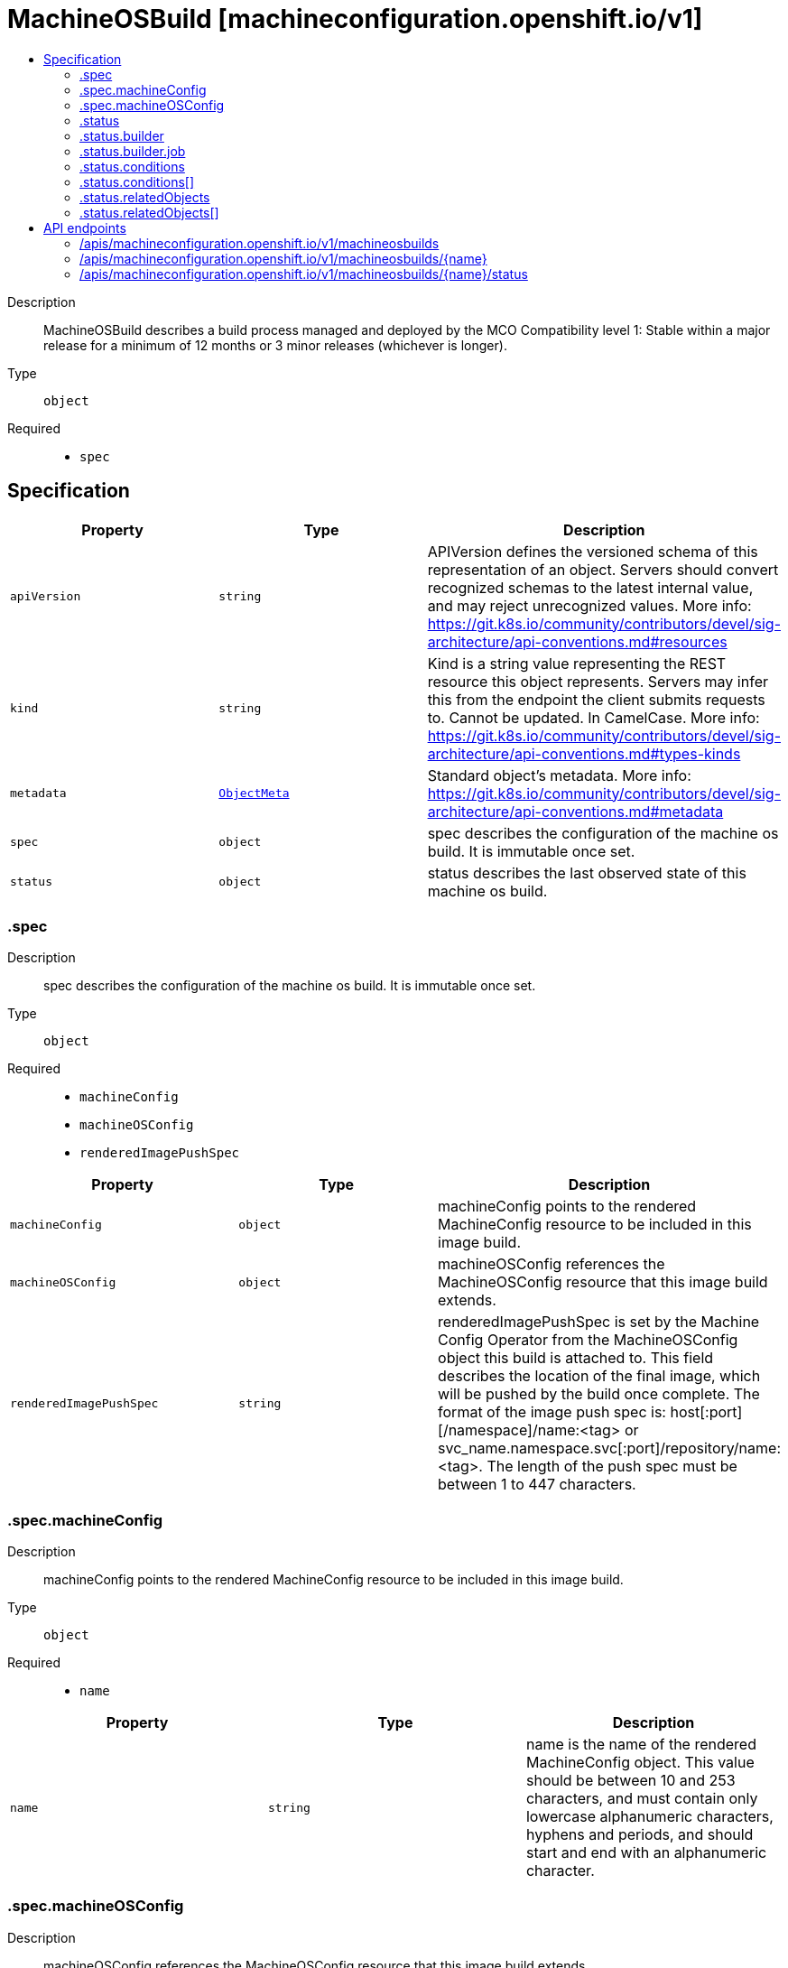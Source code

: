 // Automatically generated by 'openshift-apidocs-gen'. Do not edit.
:_mod-docs-content-type: ASSEMBLY
[id="machineosbuild-machineconfiguration-openshift-io-v1"]
= MachineOSBuild [machineconfiguration.openshift.io/v1]
:toc: macro
:toc-title:

toc::[]


Description::
+
--
MachineOSBuild describes a build process managed and deployed by the MCO
Compatibility level 1: Stable within a major release for a minimum of 12 months or 3 minor releases (whichever is longer).
--

Type::
  `object`

Required::
  - `spec`


== Specification

[cols="1,1,1",options="header"]
|===
| Property | Type | Description

| `apiVersion`
| `string`
| APIVersion defines the versioned schema of this representation of an object. Servers should convert recognized schemas to the latest internal value, and may reject unrecognized values. More info: https://git.k8s.io/community/contributors/devel/sig-architecture/api-conventions.md#resources

| `kind`
| `string`
| Kind is a string value representing the REST resource this object represents. Servers may infer this from the endpoint the client submits requests to. Cannot be updated. In CamelCase. More info: https://git.k8s.io/community/contributors/devel/sig-architecture/api-conventions.md#types-kinds

| `metadata`
| xref:../objects/index.adoc#io-k8s-apimachinery-pkg-apis-meta-v1-ObjectMeta[`ObjectMeta`]
| Standard object's metadata. More info: https://git.k8s.io/community/contributors/devel/sig-architecture/api-conventions.md#metadata

| `spec`
| `object`
| spec describes the configuration of the machine os build.
It is immutable once set.

| `status`
| `object`
| status describes the last observed state of this machine os build.

|===
=== .spec
Description::
+
--
spec describes the configuration of the machine os build.
It is immutable once set.
--

Type::
  `object`

Required::
  - `machineConfig`
  - `machineOSConfig`
  - `renderedImagePushSpec`



[cols="1,1,1",options="header"]
|===
| Property | Type | Description

| `machineConfig`
| `object`
| machineConfig points to the rendered MachineConfig resource to be included in this image build.

| `machineOSConfig`
| `object`
| machineOSConfig references the MachineOSConfig resource that this image build extends.

| `renderedImagePushSpec`
| `string`
| renderedImagePushSpec is set by the Machine Config Operator from the MachineOSConfig object this build is attached to.
This field describes the location of the final image, which will be pushed by the build once complete.
The format of the image push spec is: host[:port][/namespace]/name:<tag> or svc_name.namespace.svc[:port]/repository/name:<tag>.
The length of the push spec must be between 1 to 447 characters.

|===
=== .spec.machineConfig
Description::
+
--
machineConfig points to the rendered MachineConfig resource to be included in this image build.
--

Type::
  `object`

Required::
  - `name`



[cols="1,1,1",options="header"]
|===
| Property | Type | Description

| `name`
| `string`
| name is the name of the rendered MachineConfig object.
This value should be between 10 and 253 characters, and must contain only lowercase
alphanumeric characters, hyphens and periods, and should start and end with an alphanumeric character.

|===
=== .spec.machineOSConfig
Description::
+
--
machineOSConfig references the MachineOSConfig resource that this image build extends.
--

Type::
  `object`

Required::
  - `name`



[cols="1,1,1",options="header"]
|===
| Property | Type | Description

| `name`
| `string`
| name of the MachineOSConfig.
The name must contain only lowercase alphanumeric characters, '-' or '.' and start/end with an alphanumeric character.

|===
=== .status
Description::
+
--
status describes the last observed state of this machine os build.
--

Type::
  `object`




[cols="1,1,1",options="header"]
|===
| Property | Type | Description

| `buildEnd`
| `string`
| buildEnd is the timestamp corresponding to completion of the builder backend.
When omitted the build has either not been started, or is in progress.
It will be populated once the build completes, fails or is interrupted.

| `buildStart`
| `string`
| buildStart is the timestamp corresponding to the build controller initiating the build backend for this MachineOSBuild.

| `builder`
| `object`
| builder describes the image builder backend used for this build.

| `conditions`
| `array`
| conditions are state related conditions for the build. Valid types are:
Prepared, Building, Failed, Interrupted, and Succeeded.
Once a Build is marked as Failed, Interrupted or Succeeded, no future conditions can be set.

| `conditions[]`
| `object`
| Condition contains details for one aspect of the current state of this API Resource.

| `digestedImagePushSpec`
| `string`
| digestedImagePushSpec describes the fully qualified push spec produced by this build.
The format of the push spec is: host[:port][/namespace]/name@sha256:<digest>,
where the digest must be 64 characters long, and consist only of lowercase hexadecimal characters, a-f and 0-9.
The length of the whole spec must be between 1 to 447 characters.

| `relatedObjects`
| `array`
| relatedObjects is a list of references to ephemeral objects such as ConfigMaps or Secrets that are meant to be consumed while the build process runs.
After a successful build or when this MachineOSBuild is deleted, these ephemeral objects will be removed.
In the event of a failed build, the objects will remain until the build is removed to allow for inspection.

| `relatedObjects[]`
| `object`
| ObjectReference contains enough information to let you inspect or modify the referred object.

|===
=== .status.builder
Description::
+
--
builder describes the image builder backend used for this build.
--

Type::
  `object`

Required::
  - `imageBuilderType`



[cols="1,1,1",options="header"]
|===
| Property | Type | Description

| `imageBuilderType`
| `string`
| imageBuilderType describes the type of image builder used to build this image.
Valid values are Job only.
When set to Job, a pod based builder, using buildah, is launched to build the specified image.

| `job`
| `object`
| job is a reference to the job object that is managing the image build.
This is required if the imageBuilderType is Job, and forbidden otherwise.

|===
=== .status.builder.job
Description::
+
--
job is a reference to the job object that is managing the image build.
This is required if the imageBuilderType is Job, and forbidden otherwise.
--

Type::
  `object`

Required::
  - `group`
  - `name`
  - `resource`



[cols="1,1,1",options="header"]
|===
| Property | Type | Description

| `group`
| `string`
| group of the referent.
The name must contain only lowercase alphanumeric characters, '-' or '.' and start/end with an alphanumeric character.
Example: "", "apps", "build.openshift.io", etc.

| `name`
| `string`
| name of the referent.
The name must contain only lowercase alphanumeric characters, '-' or '.' and start/end with an alphanumeric character.

| `namespace`
| `string`
| namespace of the referent.
This value should consist of at most 63 characters, and of only lowercase alphanumeric characters and hyphens,
and should start and end with an alphanumeric character.

| `resource`
| `string`
| resource of the referent.
This value should consist of at most 63 characters, and of only lowercase alphanumeric characters and hyphens,
and should start with an alphabetic character and end with an alphanumeric character.
Example: "deployments", "deploymentconfigs", "pods", etc.

|===
=== .status.conditions
Description::
+
--
conditions are state related conditions for the build. Valid types are:
Prepared, Building, Failed, Interrupted, and Succeeded.
Once a Build is marked as Failed, Interrupted or Succeeded, no future conditions can be set.
--

Type::
  `array`




=== .status.conditions[]
Description::
+
--
Condition contains details for one aspect of the current state of this API Resource.
--

Type::
  `object`

Required::
  - `lastTransitionTime`
  - `message`
  - `reason`
  - `status`
  - `type`



[cols="1,1,1",options="header"]
|===
| Property | Type | Description

| `lastTransitionTime`
| `string`
| lastTransitionTime is the last time the condition transitioned from one status to another.
This should be when the underlying condition changed.  If that is not known, then using the time when the API field changed is acceptable.

| `message`
| `string`
| message is a human readable message indicating details about the transition.
This may be an empty string.

| `observedGeneration`
| `integer`
| observedGeneration represents the .metadata.generation that the condition was set based upon.
For instance, if .metadata.generation is currently 12, but the .status.conditions[x].observedGeneration is 9, the condition is out of date
with respect to the current state of the instance.

| `reason`
| `string`
| reason contains a programmatic identifier indicating the reason for the condition's last transition.
Producers of specific condition types may define expected values and meanings for this field,
and whether the values are considered a guaranteed API.
The value should be a CamelCase string.
This field may not be empty.

| `status`
| `string`
| status of the condition, one of True, False, Unknown.

| `type`
| `string`
| type of condition in CamelCase or in foo.example.com/CamelCase.

|===
=== .status.relatedObjects
Description::
+
--
relatedObjects is a list of references to ephemeral objects such as ConfigMaps or Secrets that are meant to be consumed while the build process runs.
After a successful build or when this MachineOSBuild is deleted, these ephemeral objects will be removed.
In the event of a failed build, the objects will remain until the build is removed to allow for inspection.
--

Type::
  `array`




=== .status.relatedObjects[]
Description::
+
--
ObjectReference contains enough information to let you inspect or modify the referred object.
--

Type::
  `object`

Required::
  - `group`
  - `name`
  - `resource`



[cols="1,1,1",options="header"]
|===
| Property | Type | Description

| `group`
| `string`
| group of the referent.
The name must contain only lowercase alphanumeric characters, '-' or '.' and start/end with an alphanumeric character.
Example: "", "apps", "build.openshift.io", etc.

| `name`
| `string`
| name of the referent.
The name must contain only lowercase alphanumeric characters, '-' or '.' and start/end with an alphanumeric character.

| `namespace`
| `string`
| namespace of the referent.
This value should consist of at most 63 characters, and of only lowercase alphanumeric characters and hyphens,
and should start and end with an alphanumeric character.

| `resource`
| `string`
| resource of the referent.
This value should consist of at most 63 characters, and of only lowercase alphanumeric characters and hyphens,
and should start with an alphabetic character and end with an alphanumeric character.
Example: "deployments", "deploymentconfigs", "pods", etc.

|===

== API endpoints

The following API endpoints are available:

* `/apis/machineconfiguration.openshift.io/v1/machineosbuilds`
- `DELETE`: delete collection of MachineOSBuild
- `GET`: list objects of kind MachineOSBuild
- `POST`: create a MachineOSBuild
* `/apis/machineconfiguration.openshift.io/v1/machineosbuilds/{name}`
- `DELETE`: delete a MachineOSBuild
- `GET`: read the specified MachineOSBuild
- `PATCH`: partially update the specified MachineOSBuild
- `PUT`: replace the specified MachineOSBuild
* `/apis/machineconfiguration.openshift.io/v1/machineosbuilds/{name}/status`
- `GET`: read status of the specified MachineOSBuild
- `PATCH`: partially update status of the specified MachineOSBuild
- `PUT`: replace status of the specified MachineOSBuild


=== /apis/machineconfiguration.openshift.io/v1/machineosbuilds



HTTP method::
  `DELETE`

Description::
  delete collection of MachineOSBuild




.HTTP responses
[cols="1,1",options="header"]
|===
| HTTP code | Reponse body
| 200 - OK
| xref:../objects/index.adoc#io-k8s-apimachinery-pkg-apis-meta-v1-Status[`Status`] schema
| 401 - Unauthorized
| Empty
|===

HTTP method::
  `GET`

Description::
  list objects of kind MachineOSBuild




.HTTP responses
[cols="1,1",options="header"]
|===
| HTTP code | Reponse body
| 200 - OK
| xref:../objects/index.adoc#io-openshift-machineconfiguration-v1-MachineOSBuildList[`MachineOSBuildList`] schema
| 401 - Unauthorized
| Empty
|===

HTTP method::
  `POST`

Description::
  create a MachineOSBuild


.Query parameters
[cols="1,1,2",options="header"]
|===
| Parameter | Type | Description
| `dryRun`
| `string`
| When present, indicates that modifications should not be persisted. An invalid or unrecognized dryRun directive will result in an error response and no further processing of the request. Valid values are: - All: all dry run stages will be processed
| `fieldValidation`
| `string`
| fieldValidation instructs the server on how to handle objects in the request (POST/PUT/PATCH) containing unknown or duplicate fields. Valid values are: - Ignore: This will ignore any unknown fields that are silently dropped from the object, and will ignore all but the last duplicate field that the decoder encounters. This is the default behavior prior to v1.23. - Warn: This will send a warning via the standard warning response header for each unknown field that is dropped from the object, and for each duplicate field that is encountered. The request will still succeed if there are no other errors, and will only persist the last of any duplicate fields. This is the default in v1.23+ - Strict: This will fail the request with a BadRequest error if any unknown fields would be dropped from the object, or if any duplicate fields are present. The error returned from the server will contain all unknown and duplicate fields encountered.
|===

.Body parameters
[cols="1,1,2",options="header"]
|===
| Parameter | Type | Description
| `body`
| xref:../machine_apis/machineosbuild-machineconfiguration-openshift-io-v1.adoc#machineosbuild-machineconfiguration-openshift-io-v1[`MachineOSBuild`] schema
| 
|===

.HTTP responses
[cols="1,1",options="header"]
|===
| HTTP code | Reponse body
| 200 - OK
| xref:../machine_apis/machineosbuild-machineconfiguration-openshift-io-v1.adoc#machineosbuild-machineconfiguration-openshift-io-v1[`MachineOSBuild`] schema
| 201 - Created
| xref:../machine_apis/machineosbuild-machineconfiguration-openshift-io-v1.adoc#machineosbuild-machineconfiguration-openshift-io-v1[`MachineOSBuild`] schema
| 202 - Accepted
| xref:../machine_apis/machineosbuild-machineconfiguration-openshift-io-v1.adoc#machineosbuild-machineconfiguration-openshift-io-v1[`MachineOSBuild`] schema
| 401 - Unauthorized
| Empty
|===


=== /apis/machineconfiguration.openshift.io/v1/machineosbuilds/{name}

.Global path parameters
[cols="1,1,2",options="header"]
|===
| Parameter | Type | Description
| `name`
| `string`
| name of the MachineOSBuild
|===


HTTP method::
  `DELETE`

Description::
  delete a MachineOSBuild


.Query parameters
[cols="1,1,2",options="header"]
|===
| Parameter | Type | Description
| `dryRun`
| `string`
| When present, indicates that modifications should not be persisted. An invalid or unrecognized dryRun directive will result in an error response and no further processing of the request. Valid values are: - All: all dry run stages will be processed
|===


.HTTP responses
[cols="1,1",options="header"]
|===
| HTTP code | Reponse body
| 200 - OK
| xref:../objects/index.adoc#io-k8s-apimachinery-pkg-apis-meta-v1-Status[`Status`] schema
| 202 - Accepted
| xref:../objects/index.adoc#io-k8s-apimachinery-pkg-apis-meta-v1-Status[`Status`] schema
| 401 - Unauthorized
| Empty
|===

HTTP method::
  `GET`

Description::
  read the specified MachineOSBuild




.HTTP responses
[cols="1,1",options="header"]
|===
| HTTP code | Reponse body
| 200 - OK
| xref:../machine_apis/machineosbuild-machineconfiguration-openshift-io-v1.adoc#machineosbuild-machineconfiguration-openshift-io-v1[`MachineOSBuild`] schema
| 401 - Unauthorized
| Empty
|===

HTTP method::
  `PATCH`

Description::
  partially update the specified MachineOSBuild


.Query parameters
[cols="1,1,2",options="header"]
|===
| Parameter | Type | Description
| `dryRun`
| `string`
| When present, indicates that modifications should not be persisted. An invalid or unrecognized dryRun directive will result in an error response and no further processing of the request. Valid values are: - All: all dry run stages will be processed
| `fieldValidation`
| `string`
| fieldValidation instructs the server on how to handle objects in the request (POST/PUT/PATCH) containing unknown or duplicate fields. Valid values are: - Ignore: This will ignore any unknown fields that are silently dropped from the object, and will ignore all but the last duplicate field that the decoder encounters. This is the default behavior prior to v1.23. - Warn: This will send a warning via the standard warning response header for each unknown field that is dropped from the object, and for each duplicate field that is encountered. The request will still succeed if there are no other errors, and will only persist the last of any duplicate fields. This is the default in v1.23+ - Strict: This will fail the request with a BadRequest error if any unknown fields would be dropped from the object, or if any duplicate fields are present. The error returned from the server will contain all unknown and duplicate fields encountered.
|===


.HTTP responses
[cols="1,1",options="header"]
|===
| HTTP code | Reponse body
| 200 - OK
| xref:../machine_apis/machineosbuild-machineconfiguration-openshift-io-v1.adoc#machineosbuild-machineconfiguration-openshift-io-v1[`MachineOSBuild`] schema
| 401 - Unauthorized
| Empty
|===

HTTP method::
  `PUT`

Description::
  replace the specified MachineOSBuild


.Query parameters
[cols="1,1,2",options="header"]
|===
| Parameter | Type | Description
| `dryRun`
| `string`
| When present, indicates that modifications should not be persisted. An invalid or unrecognized dryRun directive will result in an error response and no further processing of the request. Valid values are: - All: all dry run stages will be processed
| `fieldValidation`
| `string`
| fieldValidation instructs the server on how to handle objects in the request (POST/PUT/PATCH) containing unknown or duplicate fields. Valid values are: - Ignore: This will ignore any unknown fields that are silently dropped from the object, and will ignore all but the last duplicate field that the decoder encounters. This is the default behavior prior to v1.23. - Warn: This will send a warning via the standard warning response header for each unknown field that is dropped from the object, and for each duplicate field that is encountered. The request will still succeed if there are no other errors, and will only persist the last of any duplicate fields. This is the default in v1.23+ - Strict: This will fail the request with a BadRequest error if any unknown fields would be dropped from the object, or if any duplicate fields are present. The error returned from the server will contain all unknown and duplicate fields encountered.
|===

.Body parameters
[cols="1,1,2",options="header"]
|===
| Parameter | Type | Description
| `body`
| xref:../machine_apis/machineosbuild-machineconfiguration-openshift-io-v1.adoc#machineosbuild-machineconfiguration-openshift-io-v1[`MachineOSBuild`] schema
| 
|===

.HTTP responses
[cols="1,1",options="header"]
|===
| HTTP code | Reponse body
| 200 - OK
| xref:../machine_apis/machineosbuild-machineconfiguration-openshift-io-v1.adoc#machineosbuild-machineconfiguration-openshift-io-v1[`MachineOSBuild`] schema
| 201 - Created
| xref:../machine_apis/machineosbuild-machineconfiguration-openshift-io-v1.adoc#machineosbuild-machineconfiguration-openshift-io-v1[`MachineOSBuild`] schema
| 401 - Unauthorized
| Empty
|===


=== /apis/machineconfiguration.openshift.io/v1/machineosbuilds/{name}/status

.Global path parameters
[cols="1,1,2",options="header"]
|===
| Parameter | Type | Description
| `name`
| `string`
| name of the MachineOSBuild
|===


HTTP method::
  `GET`

Description::
  read status of the specified MachineOSBuild




.HTTP responses
[cols="1,1",options="header"]
|===
| HTTP code | Reponse body
| 200 - OK
| xref:../machine_apis/machineosbuild-machineconfiguration-openshift-io-v1.adoc#machineosbuild-machineconfiguration-openshift-io-v1[`MachineOSBuild`] schema
| 401 - Unauthorized
| Empty
|===

HTTP method::
  `PATCH`

Description::
  partially update status of the specified MachineOSBuild


.Query parameters
[cols="1,1,2",options="header"]
|===
| Parameter | Type | Description
| `dryRun`
| `string`
| When present, indicates that modifications should not be persisted. An invalid or unrecognized dryRun directive will result in an error response and no further processing of the request. Valid values are: - All: all dry run stages will be processed
| `fieldValidation`
| `string`
| fieldValidation instructs the server on how to handle objects in the request (POST/PUT/PATCH) containing unknown or duplicate fields. Valid values are: - Ignore: This will ignore any unknown fields that are silently dropped from the object, and will ignore all but the last duplicate field that the decoder encounters. This is the default behavior prior to v1.23. - Warn: This will send a warning via the standard warning response header for each unknown field that is dropped from the object, and for each duplicate field that is encountered. The request will still succeed if there are no other errors, and will only persist the last of any duplicate fields. This is the default in v1.23+ - Strict: This will fail the request with a BadRequest error if any unknown fields would be dropped from the object, or if any duplicate fields are present. The error returned from the server will contain all unknown and duplicate fields encountered.
|===


.HTTP responses
[cols="1,1",options="header"]
|===
| HTTP code | Reponse body
| 200 - OK
| xref:../machine_apis/machineosbuild-machineconfiguration-openshift-io-v1.adoc#machineosbuild-machineconfiguration-openshift-io-v1[`MachineOSBuild`] schema
| 401 - Unauthorized
| Empty
|===

HTTP method::
  `PUT`

Description::
  replace status of the specified MachineOSBuild


.Query parameters
[cols="1,1,2",options="header"]
|===
| Parameter | Type | Description
| `dryRun`
| `string`
| When present, indicates that modifications should not be persisted. An invalid or unrecognized dryRun directive will result in an error response and no further processing of the request. Valid values are: - All: all dry run stages will be processed
| `fieldValidation`
| `string`
| fieldValidation instructs the server on how to handle objects in the request (POST/PUT/PATCH) containing unknown or duplicate fields. Valid values are: - Ignore: This will ignore any unknown fields that are silently dropped from the object, and will ignore all but the last duplicate field that the decoder encounters. This is the default behavior prior to v1.23. - Warn: This will send a warning via the standard warning response header for each unknown field that is dropped from the object, and for each duplicate field that is encountered. The request will still succeed if there are no other errors, and will only persist the last of any duplicate fields. This is the default in v1.23+ - Strict: This will fail the request with a BadRequest error if any unknown fields would be dropped from the object, or if any duplicate fields are present. The error returned from the server will contain all unknown and duplicate fields encountered.
|===

.Body parameters
[cols="1,1,2",options="header"]
|===
| Parameter | Type | Description
| `body`
| xref:../machine_apis/machineosbuild-machineconfiguration-openshift-io-v1.adoc#machineosbuild-machineconfiguration-openshift-io-v1[`MachineOSBuild`] schema
| 
|===

.HTTP responses
[cols="1,1",options="header"]
|===
| HTTP code | Reponse body
| 200 - OK
| xref:../machine_apis/machineosbuild-machineconfiguration-openshift-io-v1.adoc#machineosbuild-machineconfiguration-openshift-io-v1[`MachineOSBuild`] schema
| 201 - Created
| xref:../machine_apis/machineosbuild-machineconfiguration-openshift-io-v1.adoc#machineosbuild-machineconfiguration-openshift-io-v1[`MachineOSBuild`] schema
| 401 - Unauthorized
| Empty
|===